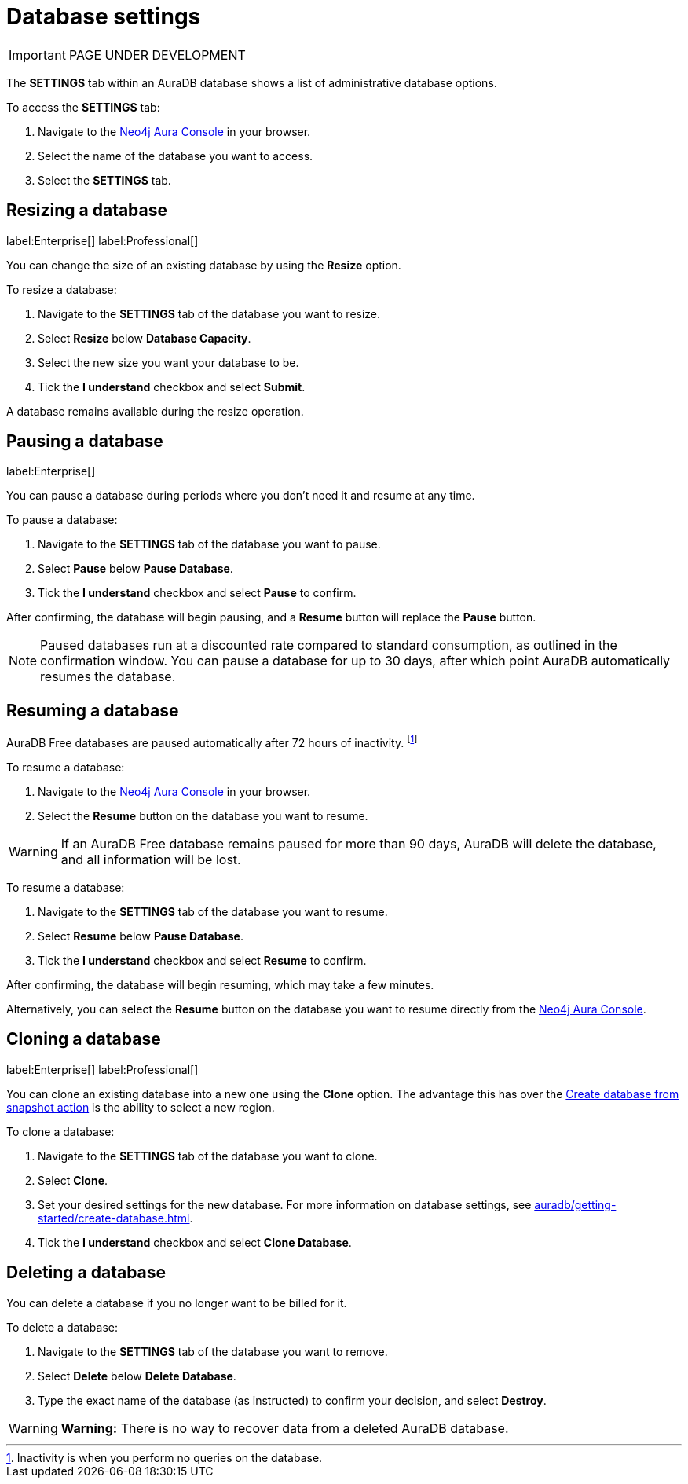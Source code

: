 [[aura-db-settings]]
= Database settings
:description: This page describes how to resize, clone, pause, resume, and delete an AuraDS database.

IMPORTANT: PAGE UNDER DEVELOPMENT

The *SETTINGS* tab within an AuraDB database shows a list of administrative database options.

To access the *SETTINGS* tab:

. Navigate to the https://console.neo4j.io/[Neo4j Aura Console] in your browser.
. Select the name of the database you want to access.
. Select the *SETTINGS* tab.

== Resizing a database

label:Enterprise[]
label:Professional[]

You can change the size of an existing database by using the *Resize* option.

To resize a database:

. Navigate to the *SETTINGS* tab of the database you want to resize.
. Select *Resize* below *Database Capacity*.
. Select the new size you want your database to be.
. Tick the *I understand* checkbox and select *Submit*.

A database remains available during the resize operation.

== Pausing a database
//label:Professional[]
label:Enterprise[]

You can pause a database during periods where you don't need it and resume at any time.

To pause a database:

. Navigate to the *SETTINGS* tab of the database you want to pause.
. Select *Pause* below *Pause Database*.
. Tick the *I understand* checkbox and select *Pause* to confirm.

After confirming, the database will begin pausing, and a *Resume* button will replace the *Pause* button.

[NOTE]
====
Paused databases run at a discounted rate compared to standard consumption, as outlined in the confirmation window.
You can pause a database for up to 30 days, after which point AuraDB automatically resumes the database.
====

== Resuming a database

[.tabbed-example]
====
[.include-with-free]
=====

AuraDB Free databases are paused automatically after 72 hours of inactivity. 
footnote:[Inactivity is when you perform no queries on the database.]

To resume a database:

. Navigate to the https://console.neo4j.io/[Neo4j Aura Console] in your browser.
. Select the *Resume* button on the database you want to resume.

[WARNING]
======
If an AuraDB Free database remains paused for more than 90 days, AuraDB will delete the database, and all information will be lost.
======

=====
////
[.include-with-professional]
=====

To resume a database: 

. Navigate to the *SETTINGS* tab of the database you want to resume.
. Select *Resume* below *Pause Database*.
. Tick the *I understand* checkbox and select *Resume* to confirm.

After confirming, the database will begin resuming, which may take a few minutes.

Alternatively, you can select the *Resume* button on the database you want to resume directly from the https://console.neo4j.io/[Neo4j Aura Console].

=====
////
[.include-with-enterprise]
=====

To resume a database: 

. Navigate to the *SETTINGS* tab of the database you want to resume.
. Select *Resume* below *Pause Database*.
. Tick the *I understand* checkbox and select *Resume* to confirm.

After confirming, the database will begin resuming, which may take a few minutes.

Alternatively, you can select the *Resume* button on the database you want to resume directly from the https://console.neo4j.io/[Neo4j Aura Console].

=====
====

== Cloning a database

label:Enterprise[]
label:Professional[]

You can clone an existing database into a new one using the *Clone* option.
The advantage this has over the xref:auradb/managing-databases/backup-restore-export.adoc#_backup_and_export[Create database from snapshot action] is the ability to select a new region.

To clone a database:

. Navigate to the *SETTINGS* tab of the database you want to clone.
. Select *Clone*.
. Set your desired settings for the new database.
For more information on database settings, see xref:auradb/getting-started/create-database.adoc[].
. Tick the *I understand* checkbox and select *Clone Database*.

== Deleting a database

You can delete a database if you no longer want to be billed for it.

To delete a database:

. Navigate to the *SETTINGS* tab of the database you want to remove.
. Select *Delete* below *Delete Database*.
. Type the exact name of the database (as instructed) to confirm your decision, and select *Destroy*.

[WARNING]
====
*Warning:*
There is no way to recover data from a deleted AuraDB database.
====
